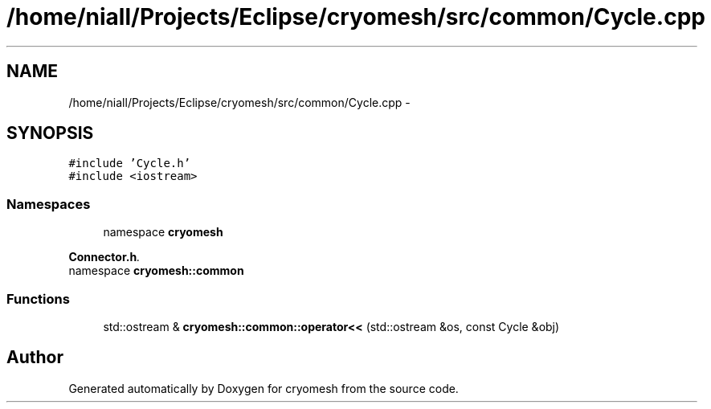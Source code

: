 .TH "/home/niall/Projects/Eclipse/cryomesh/src/common/Cycle.cpp" 3 "Fri Apr 1 2011" "cryomesh" \" -*- nroff -*-
.ad l
.nh
.SH NAME
/home/niall/Projects/Eclipse/cryomesh/src/common/Cycle.cpp \- 
.SH SYNOPSIS
.br
.PP
\fC#include 'Cycle.h'\fP
.br
\fC#include <iostream>\fP
.br

.SS "Namespaces"

.in +1c
.ti -1c
.RI "namespace \fBcryomesh\fP"
.br
.PP

.RI "\fI\fBConnector.h\fP. \fP"
.ti -1c
.RI "namespace \fBcryomesh::common\fP"
.br
.in -1c
.SS "Functions"

.in +1c
.ti -1c
.RI "std::ostream & \fBcryomesh::common::operator<<\fP (std::ostream &os, const Cycle &obj)"
.br
.in -1c
.SH "Author"
.PP 
Generated automatically by Doxygen for cryomesh from the source code.
